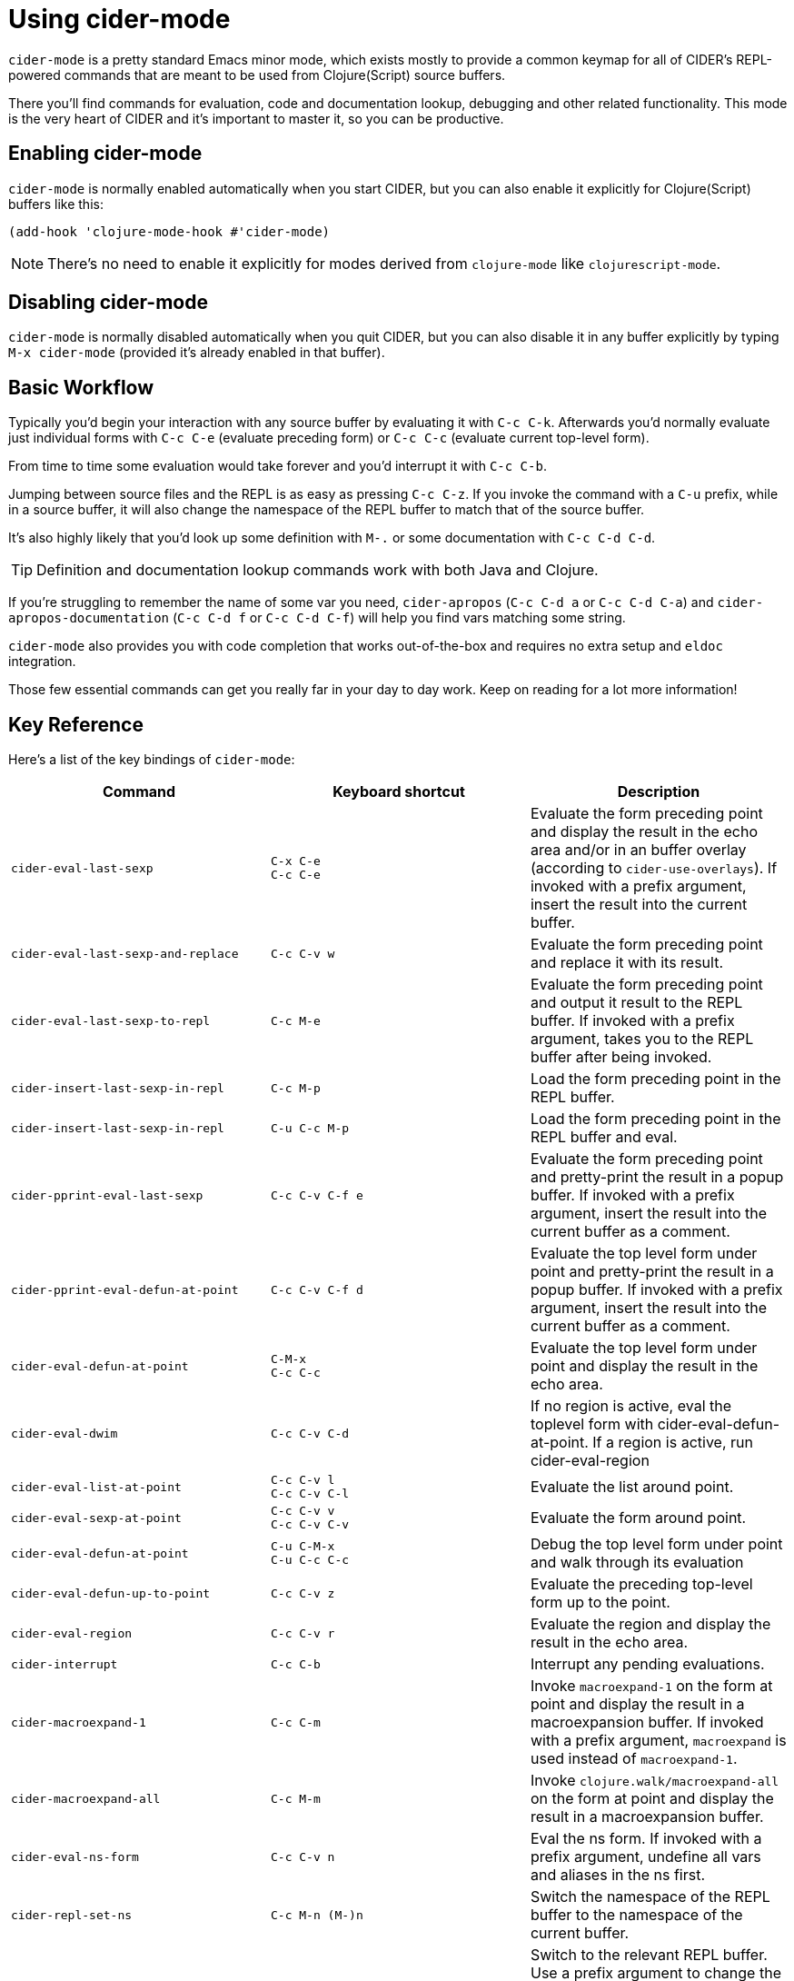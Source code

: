 = Using cider-mode
:experimental:

`cider-mode` is a pretty standard Emacs minor mode, which exists mostly to provide a
common keymap for all of CIDER's REPL-powered commands that are meant to be used
from Clojure(Script) source buffers.

There you'll find commands for evaluation, code and documentation lookup, debugging and
other related functionality. This mode is the very heart of CIDER and it's important to master
it, so you can be productive.

== Enabling cider-mode

`cider-mode` is normally enabled automatically when you start CIDER, but you can also enable it explicitly for Clojure(Script) buffers like this:

[source,lisp]
----
(add-hook 'clojure-mode-hook #'cider-mode)
----

NOTE: There's no need to enable it explicitly for modes derived from `clojure-mode` like `clojurescript-mode`.

== Disabling cider-mode

`cider-mode` is normally disabled automatically when you quit CIDER, but you can also disable it in any buffer explicitly by typing `M-x cider-mode` (provided it's already enabled in that buffer).

== Basic Workflow

Typically you'd begin your interaction with any source buffer by evaluating it with kbd:[C-c C-k].
Afterwards you'd normally evaluate just individual forms with kbd:[C-c C-e] (evaluate preceding form) or kbd:[C-c C-c] (evaluate current top-level form).

From time to time some evaluation would take forever and you'd interrupt it with kbd:[C-c C-b].

Jumping between source files and the REPL is as easy as pressing kbd:[C-c C-z]. If you invoke the command with a kbd:[C-u]
prefix, while in a source buffer, it will also change the namespace of the REPL buffer to match that of the source buffer.

It's also highly likely that you'd look up some definition with kbd:[M-.] or some documentation with kbd:[C-c C-d C-d].

TIP: Definition and documentation lookup commands work with both Java and Clojure.

If you're struggling to remember the name of some var you need, `cider-apropos` (kbd:[C-c C-d a] or kbd:[C-c C-d C-a])
and `cider-apropos-documentation` (kbd:[C-c C-d f] or kbd:[C-c C-d C-f]) will help you find vars matching some string.

`cider-mode` also provides you with code completion that works out-of-the-box and requires no extra setup and `eldoc` integration.

Those few essential commands can get you really far in your day to day work. Keep on reading for a lot more information!

== Key Reference

Here's a list of the key bindings of `cider-mode`:

|===
| Command | Keyboard shortcut | Description

| `cider-eval-last-sexp`
| kbd:[C-x C-e] +
kbd:[C-c C-e]
| Evaluate the form preceding point and display the result in the echo area and/or in an buffer overlay (according to `cider-use-overlays`).  If invoked with a prefix argument, insert the result into the current buffer.

| `cider-eval-last-sexp-and-replace`
| kbd:[C-c C-v w]
| Evaluate the form preceding point and replace it with its result.

| `cider-eval-last-sexp-to-repl`
| kbd:[C-c M-e]
| Evaluate the form preceding point and output it result to the REPL buffer.  If invoked with a prefix argument, takes you to the REPL buffer after being invoked.

| `cider-insert-last-sexp-in-repl`
| kbd:[C-c M-p]
| Load the form preceding point in the REPL buffer.

| `cider-insert-last-sexp-in-repl`
| kbd:[C-u C-c M-p]
| Load the form preceding point in the REPL buffer and eval.

| `cider-pprint-eval-last-sexp`
| kbd:[C-c C-v C-f e]
| Evaluate the form preceding point and pretty-print the result in a popup buffer. If invoked with a prefix argument, insert the result into the current buffer as a comment.

| `cider-pprint-eval-defun-at-point`
| kbd:[C-c C-v C-f d]
| Evaluate the top level form under point and pretty-print the result in a popup buffer. If invoked with a prefix argument, insert the result into the current buffer as a comment.

| `cider-eval-defun-at-point`
| kbd:[C-M-x] +
kbd:[C-c C-c]
| Evaluate the top level form under point and display the result in the echo area.

| `cider-eval-dwim`
| kbd:[C-c C-v C-d]
| If no region is active, eval the toplevel form with cider-eval-defun-at-point. If a region is active, run cider-eval-region


| `cider-eval-list-at-point`
| kbd:[C-c C-v l] +
kbd:[C-c C-v C-l]
| Evaluate the list around point.

| `cider-eval-sexp-at-point`
| kbd:[C-c C-v v] +
kbd:[C-c C-v C-v]
| Evaluate the form around point.

| `cider-eval-defun-at-point`
| kbd:[C-u C-M-x] +
kbd:[C-u C-c C-c]
| Debug the top level form under point and walk through its evaluation

| `cider-eval-defun-up-to-point`
| kbd:[C-c C-v z]
| Evaluate the preceding top-level form up to the point.

| `cider-eval-region`
| kbd:[C-c C-v r]
| Evaluate the region and display the result in the echo area.

| `cider-interrupt`
| kbd:[C-c C-b]
| Interrupt any pending evaluations.

| `cider-macroexpand-1`
| kbd:[C-c C-m]
| Invoke `macroexpand-1` on the form at point and display the result in a macroexpansion buffer.  If invoked with a prefix argument, `macroexpand` is used instead of `macroexpand-1`.

| `cider-macroexpand-all`
| kbd:[C-c M-m]
| Invoke `clojure.walk/macroexpand-all` on the form at point and display the result in a macroexpansion buffer.

| `cider-eval-ns-form`
| kbd:[C-c C-v n]
| Eval the ns form. If invoked with a prefix argument, undefine all vars and aliases in the ns first.

| `cider-repl-set-ns`
| kbd:[C-c M-n (M-)n]
| Switch the namespace of the REPL buffer to the namespace of the current buffer.

| `cider-switch-to-repl-buffer`
| kbd:[C-c C-z]
| Switch to the relevant REPL buffer. Use a prefix argument to change the namespace of the REPL buffer to match the currently visited source file.

| `cider-switch-to-repl-buffer`
| kbd:[C-u C-u C-c C-z]
| Switch to the REPL buffer based on a user prompt for a directory.

| `cider-load-buffer-and-switch-to-repl-buffer`
| kbd:[C-c M-z]
| Load (eval) the current buffer and switch to the relevant REPL buffer. Use a prefix argument to change the namespace of the REPL buffer to match the currently visited source file.

| `cider-describe-connection`
| kbd:[C-c M-d]
| Display default REPL connection details, including project directory name, buffer namespace, host and port.

| `cider-find-and-clear-repl-output`
| kbd:[C-c C-o]
| Clear the last output in the REPL buffer. With a prefix argument it will clear the entire REPL buffer, leaving only a prompt. Useful if you're running the REPL buffer in a side by side buffer.

| `cider-load-buffer`
| kbd:[C-c C-k]
| Load (eval) the current buffer. If invoked with a prefix argument, undefine all vars and aliases in the ns before loading.

| `cider-load-file`
| kbd:[C-c C-l]
| Load (eval) a Clojure file. If invoked with a prefix argument, undefine all vars and aliases in the ns before loading.

| `cider-load-all-files`
| kbd:[C-c C-M-l]
| Load (eval) all Clojure files below a directory. If invoked with a prefix argument, undefine all vars and aliases in each file before loading.

| `cider-ns-refresh`
| kbd:[C-c M-n (M-)r]
| Reload all modified files on the classpath. If invoked with a prefix argument, reload all files on the classpath. If invoked with a double prefix argument, clear the state of the namespace tracker before reloading.

| `cider-doc`
| kbd:[C-c C-d d] +
kbd:[C-c C-d C-d]
| Display doc string for the symbol at point.  If invoked with a prefix argument it inverts the value of `cider-prompt-for-symbol`.

| `cider-javadoc`
| kbd:[C-c C-d j] +
kbd:[C-c C-d C-j]
| Display JavaDoc (in your default browser) for the symbol at point.  If invoked with a prefix argument it inverts the value of `cider-prompt-for-symbol`.

| `cider-clojuredocs`
| kbd:[C-c C-d c] +
kbd:[C-c C-d C-c]
| Lookup symbol in ClojureDocs. If invoked with a prefix argument it inverts the value of `cider-prompt-for-symbol`.

| `cider-clojuredocs-web`
| kbd:[C-c C-d w] +
kbd:[C-c C-d C-w]
| Open the ClojureDocs documentation for symbol in a web browser. If invoked with a prefix argument it inverts the value of `cider-prompt-for-symbol`.

| `cider-apropos`
| kbd:[C-c C-d a] +
kbd:[C-c C-d C-a]
| Apropos search for functions/vars.

| `cider-apropos-documentation`
| kbd:[C-c C-d f] +
kbd:[C-c C-d C-f]
| Apropos search for documentation.

| `cider-apropos-documentation-select`
| kbd:[C-c C-d e] +
kbd:[C-c C-d C-e]
| Apropos search for documentation & select.

| `cider-inspect`
| kbd:[C-c M-i]
| Inspect expression. Will act on expression at point if present.

| `cider-toggle-trace-var`
| kbd:[C-c M-t v]
| Toggle var tracing. If invoked with a prefix argument it inverts the value of `cider-prompt-for-symbol`.

| `cider-toggle-trace-ns`
| kbd:[C-c M-t n]
| Toggle namespace tracing.

| `cider-undef`
| kbd:[C-c C-u]
| Undefine a symbol. If invoked with a prefix argument it inverts the value of `cider-prompt-for-symbol`.

| `cider-undef-all`
| kbd:[C-c C-M-u]
| Undefine all symbols and aliases in the namespace.

| `cider-test-run-test`
| kbd:[C-c C-t t] +
kbd:[C-c C-t C-t]
| Run test at point. If the form under the point is a function, try to search and run a corresponding test.

| `cider-test-rerun-test`
| kbd:[C-c C-t a] +
kbd:[C-c C-t C-a]
| Re-run the last test you ran.

| `cider-test-run-ns-tests`
| kbd:[C-c C-t n] +
kbd:[C-c C-t C-n]
| Run tests for current namespace.

| `cider-test-run-loaded-tests`
| kbd:[C-c C-t l] +
kbd:[C-c C-t C-l]
| Run tests for all loaded namespaces.

| `cider-test-run-project-tests`
| kbd:[C-c C-t p] +
kbd:[C-c C-t C-p]
| Run tests for all project namespaces. This loads the additional namespaces.

| `cider-test-rerun-failed-tests`
| kbd:[C-c C-t r] +
kbd:[C-c C-t C-r]
| Re-run test failures/errors.

| `cider-test-show-report`
| kbd:[C-c C-t b] +
kbd:[C-c C-t C-b]
| Show the test report buffer.

| `cider-find-var`
| kbd:[M-.]
| Jump to the definition of a symbol.  If invoked with a prefix argument it inverts the value of `cider-prompt-for-symbol`.

| `cider-find-dwim-at-mouse`
| kbd:[mouse-5] or kbd:[mouse-9]
| Jump to the definition of a symbol using mouse.

| `xref-pop-marker-stack`
| kbd:[mouse-4] or kbd:[mouse-8]
| Jump back to where `cider-find-dwim-at-mouse` was invoked.

| `cider-find-resource`
| kbd:[C-c M-.]
| Jump to the resource referenced by the string at point.

| `cider-find-ns`
| kbd:[C-c C-.]
| Jump to some namespace on the classpath.

| `cider-xref-fn-refs`
| kbd:[C-c C-? r]
| Display function usages across loaded namespaces in a dedicated buffer.

| `cider-xref-fn-refs-select`
| kbd:[C-c C-? C-r]
| Display function usages across loaded namespaces in a minibuffer selector.

| `cider-xref-fn-deps`
| kbd:[C-c C-? d]
| Display function deps (other functions used by it) in a dedicated buffer.

| `cider-xref-fn-deps-select`
| kbd:[C-c C-? C-d]
| Display function deps (other functions used by it) in a minibuffer selector.

| `cider-pop-back`
| kbd:[M-,]
| Return to your pre-jump location.

| `complete-symbol`
| kbd:[M-TAB]
| Complete the symbol at point.

| `cider-quit`
| kbd:[C-c C-q]
| Quit the current nREPL connection.
|===


[TIP]
====
There's no need to memorize this list. If you're in a Clojure buffer with `cider-mode`
active you'll have a CIDER menu available. The menu lists all the most important
commands and their keybindings. You can also invoke kbd:[C-h f RET cider-mode] to
get a list of the keybindings for `cider-mode`.

image::menu_example.png[CIDER interactions menu]

An even better solution would be to install https://github.com/justbur/emacs-which-key[which-key], which will
automatically show you a list of available keybindings as you start typing some
keys. This will simplify your interactions with CIDER quite a lot,
especially in
the beginning. Here's what you'd see if you typed kbd:[C-c C-d] in a
Clojure buffer:

image::cider-which-key.png[CIDER which-key]
====
